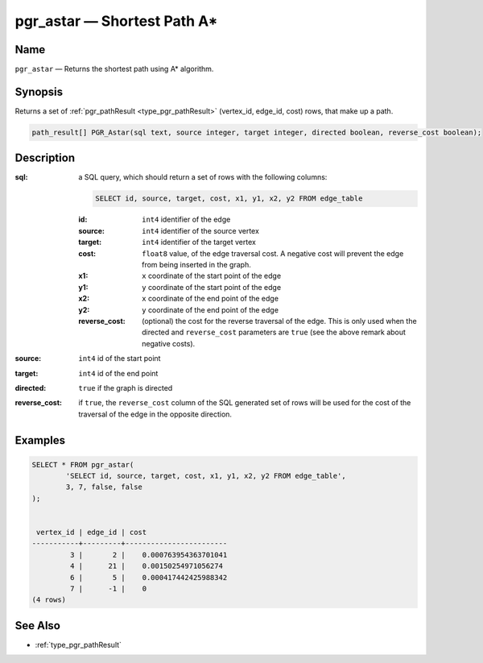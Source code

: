 .. 
   ****************************************************************************
    pgRouting Manual
    Copyright(c) pgRouting Contributors

    This work is licensed under a Creative Commons Attribution-Share Alike 3.0 
    License: http://creativecommons.org/licenses/by-sa/3.0/
   ****************************************************************************

.. _pgr_astar:

pgr_astar — Shortest Path A*
===============================================================================

.. index:: 
	single: PGR_Astar(text, integer, integer, boolean, boolean)
	module: astar

Name
-------------------------------------------------------------------------------

``pgr_astar`` — Returns the shortest path using A* algorithm.


Synopsis
-------------------------------------------------------------------------------

Returns a set of :ref:`pgr_pathResult <type_pgr_pathResult>` (vertex_id, edge_id, cost) rows, that make up a path.

.. code-block:: sql

	path_result[] PGR_Astar(sql text, source integer, target integer, directed boolean, reverse_cost boolean);


Description
-------------------------------------------------------------------------------

:sql: a SQL query, which should return a set of rows with the following columns:

	.. code-block:: sql

		SELECT id, source, target, cost, x1, y1, x2, y2 FROM edge_table


	:id: ``int4`` identifier of the edge
	:source: ``int4`` identifier of the source vertex
	:target: ``int4`` identifier of the target vertex
	:cost: ``float8`` value, of the edge traversal cost. A negative cost will prevent the edge from being inserted in the graph.
	:x1: ``x`` coordinate of the start point of the edge
	:y1: ``y`` coordinate of the start point of the edge
	:x2: ``x`` coordinate of the end point of the edge
	:y2: ``y`` coordinate of the end point of the edge
	:reverse_cost: (optional) the cost for the reverse traversal of the edge. This is only used when the directed and ``reverse_cost`` parameters are ``true`` (see the above remark about negative costs).

:source: ``int4`` id of the start point
:target: ``int4`` id of the end point
:directed: ``true`` if the graph is directed
:reverse_cost: if ``true``, the ``reverse_cost`` column of the SQL generated set of rows will be used for the cost of the traversal of the edge in the opposite direction.


Examples
-------------------------------------------------------------------------------

.. code-block:: sql

	SELECT * FROM pgr_astar(
		'SELECT id, source, target, cost, x1, y1, x2, y2 FROM edge_table',
		3, 7, false, false
	);


	 vertex_id | edge_id | cost 
	-----------+---------+------------------------
	         3 |       2 |    0.000763954363701041
	         4 |      21 |    0.00150254971056274
	         6 |       5 |    0.000417442425988342
	         7 |      -1 |    0
	(4 rows)


See Also
-------------------------------------------------------------------------------

* :ref:`type_pgr_pathResult`
